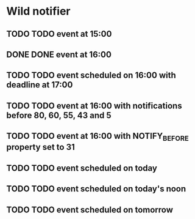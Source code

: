 * Wild notifier
** TODO TODO event at 15:00
   SCHEDULED: <2018-01-04 Thu 15:00>
** DONE DONE event at 16:00
   SCHEDULED: <2018-01-04 Thu 16:00>
** TODO TODO event scheduled on 16:00 with deadline at 17:00
   DEADLINE: <2018-01-04 Thu 17:00> SCHEDULED: <2018-01-04 Thu 16:00>
** TODO TODO event at 16:00 with notifications before 80, 60, 55, 43 and 5
   SCHEDULED: <2018-01-04 Thu 16:00>
   :PROPERTIES:
   :WILD_NOTIFIER_NOTIFY_BEFORE: 80 60 55 43 5
   :END:
** TODO TODO event at 16:00 with NOTIFY_BEFORE property set to 31
   SCHEDULED: <2018-01-04 Thu 16:00>
   :PROPERTIES:
   :NOTIFY_BEFORE: 31
   :END:
** TODO TODO event scheduled on today
   SCHEDULED: <2018-01-04 Thu>
** TODO TODO event scheduled on today's noon
   SCHEDULED: <2018-01-04 Thu 00:00>
** TODO TODO event scheduled on tomorrow
   SCHEDULED: <2018-01-05 Fri>

